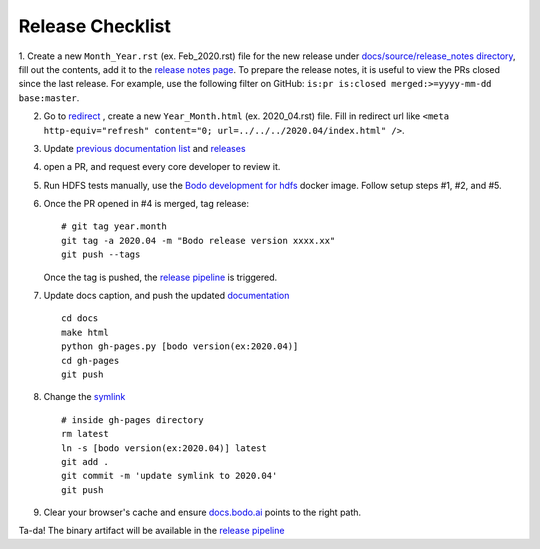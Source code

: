 .. _release_checklist:

Release Checklist
----------------------

1. Create a new ``Month_Year.rst`` (ex. Feb_2020.rst) file for the new release under `docs/source/release_notes directory <https://github.com/Bodo-inc/Bodo/tree/master/docs/source/release_notes>`_, fill out the contents, add it to the `release notes page <https://github.com/Bodo-inc/Bodo/blob/master/docs/source/releases.rst>`_. To prepare the release notes, it is useful to view the PRs closed since
the last release. For example, use the following filter on GitHub: ``is:pr is:closed merged:>=yyyy-mm-dd base:master``.

2. Go to `redirect <https://github.com/Bodo-inc/Bodo/tree/master/docs/_static/redirect>`_ , create a new ``Year_Month.html`` (ex. 2020_04.rst) file. Fill in redirect url like ``<meta http-equiv="refresh" content="0; url=../../../2020.04/index.html" />``.

3. Update `previous documentation list <https://github.com/Bodo-inc/Bodo/blob/master/docs/source/help_and_reference/prev_doc_link.rst>`_ and `releases <https://github.com/Bodo-inc/Bodo/blob/master/docs/source/help_and_reference/releases.rst>`_

4. open a PR, and request every core developer to review it.

5. Run HDFS tests manually, use the `Bodo development for hdfs <https://github.com/Bodo-inc/Bodo/blob/master/dev_docs/source/docker_dev.rst#docker-images>`_ docker image. Follow setup steps #1, #2, and #5.

6. Once the PR opened in #4 is merged, tag release::

	   # git tag year.month
	   git tag -a 2020.04 -m "Bodo release version xxxx.xx"
	   git push --tags

   Once the tag is pushed, the `release pipeline <https://dev.azure.com/bodo-inc/Bodo/_build?definitionId=2&_a=summary>`_ is triggered.

7. Update docs caption, and push the updated `documentation <https://docs.bodo.ai>`_ ::

	   cd docs
	   make html
	   python gh-pages.py [bodo version(ex:2020.04)]
	   cd gh-pages
	   git push

8. Change the `symlink <https://github.com/Bodo-inc/Bodo-doc/blob/gh-pages/latest>`_ ::

	   # inside gh-pages directory
	   rm latest
	   ln -s [bodo version(ex:2020.04)] latest
	   git add .
	   git commit -m 'update symlink to 2020.04'
	   git push


9. Clear your browser's cache and ensure `docs.bodo.ai <https://docs.bodo.ai>`_ points to the right path.

Ta-da! The binary artifact will be available in the `release pipeline <https://dev.azure.com/bodo-inc/Bodo/_build?definitionId=2&_a=summary>`_

